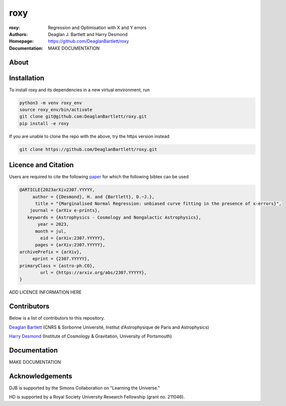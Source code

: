 roxy
----

:roxy: Regression and Optimisation with X and Y errors
:Authors: Deaglan J. Bartlett and Harry Desmond
:Homepage: https://github.com/DeaglanBartlett/roxy
:Documentation: MAKE DOCUMENTATION

.. image:: https://img.shields.io/badge/astro.CO-arXiv%32307.YYYYY-B31B1B.svg
  :target: https://arxiv.org/abs/2307.YYYYY


About
=====

Installation
============

To install roxy and its dependencies in a new virtual environment, run

.. code:: bash

        python3 -m venv roxy_env
        source roxy_env/bin/activate
        git clone git@github.com:DeaglanBartlett/roxy.git
        pip install -e roxy

If you are unable to clone the repo with the above, try the https version instead

.. code:: bash

        git clone https://github.com/DeaglanBartlett/roxy.git


Licence and Citation
====================

Users are required to cite the following `paper <https://arxiv.org/abs/2307.YYYYY>`_
for which the following bibtex can be used

.. code:: bibtex

  @ARTICLE{2023arXiv2307.YYYYY,
       author = {{Desmond}, H. and {Bartlett}, D.~J.},
        title = "{Marginalised Normal Regression: unbiased curve fitting in the presence of x-errors}",
      journal = {arXiv e-prints},
     keywords = {Astrophysics - Cosmology and Nongalactic Astrophysics},
         year = 2023,
        month = jul,
          eid = {arXiv:2307.YYYYY},
        pages = {arXiv:2307.YYYYY},
  archivePrefix = {arXiv},
       eprint = {2307.YYYYY},
  primaryClass = {astro-ph.CO},
          url = {https://arxiv.org/abs/2307.YYYYY},
  }

ADD LICENCE INFORMATION HERE

Contributors
============
Below is a list of contributors to this repository.

`Deaglan Bartlett <https://github.com/DeaglanBartlett>`_ (CNRS & Sorbonne Université, Institut d’Astrophysique de Paris and Astrophysics)

`Harry Desmond <https://github.com/harrydesmond>`_ (Institute of Cosmology & Gravitation, University of Portsmouth)

Documentation
=============

MAKE DOCUMENTATION

Acknowledgements
================
DJB is supported by the Simons Collaboration on "Learning the Universe."

HD is supported by a Royal Society University Research Fellowship (grant no. 211046).
